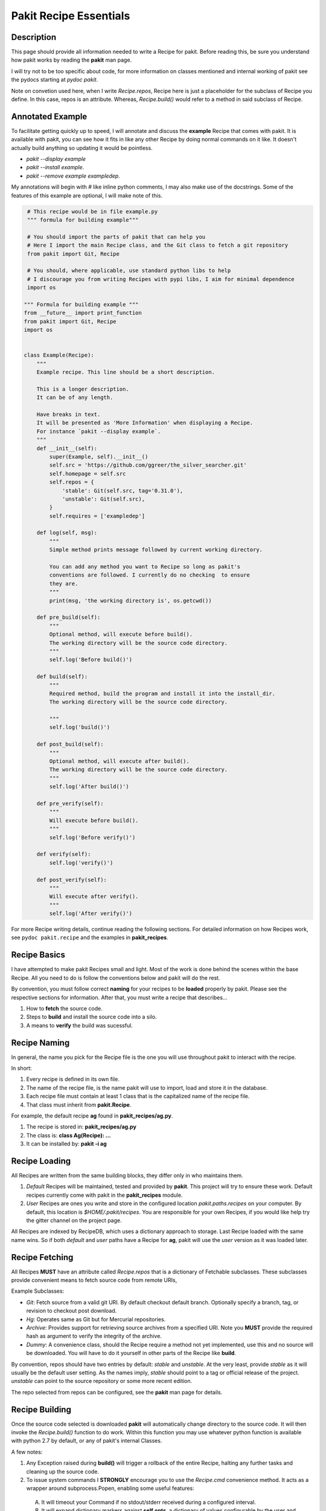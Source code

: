 .. The manual page for pakit.

Pakit Recipe Essentials
=======================

Description
-----------
This page should provide all information needed to write a Recipe for pakit.
Before reading this, be sure you understand how pakit works by reading the **pakit** man page.

I will try not to be too specific about code, for more information on classes mentioned
and internal working of pakit see the pydocs starting at `pydoc pakit`.

Note on convetion used here, when I write *Recipe.repos*, Recipe here is just a placeholder
for the subclass of Recipe you define. In this case, repos is an attribute. Whereas, *Recipe.build()*
would refer to a method in said subclass of Recipe.

Annotated Example
-----------------
To facilitate getting quickly up to speed, I will annotate and discuss the **example** Recipe
that comes with pakit. It is available with pakit, you can see how it fits in
like any other Recipe by doing normal commands on it like. It doesn't actually build
anything so updating it would be pointless.

- `pakit --display example`
- `pakit --install example`.
- `pakit --remove example exampledep`.

My annotations will begin with `#` like inline python comments, I may also make use of the
docstrings.
Some of the features of this example are optional, I will make note of this.

.. code-block:: python

   # This recipe would be in file example.py
   """ formula for building example"""

   # You should import the parts of pakit that can help you
   # Here I import the main Recipe class, and the Git class to fetch a git repository
   from pakit import Git, Recipe

   # You should, where applicable, use standard python libs to help
   # I discourage you from writing Recipes with pypi libs, I aim for minimal dependence
   import os

  """ Formula for building example """
  from __future__ import print_function
  from pakit import Git, Recipe
  import os


  class Example(Recipe):
      """
      Example recipe. This line should be a short description.

      This is a longer description.
      It can be of any length.

      Have breaks in text.
      It will be presented as 'More Information' when displaying a Recipe.
      For instance `pakit --display example`.
      """
      def __init__(self):
          super(Example, self).__init__()
          self.src = 'https://github.com/ggreer/the_silver_searcher.git'
          self.homepage = self.src
          self.repos = {
              'stable': Git(self.src, tag='0.31.0'),
              'unstable': Git(self.src),
          }
          self.requires = ['exampledep']

      def log(self, msg):
          """
          Simple method prints message followed by current working directory.

          You can add any method you want to Recipe so long as pakit's
          conventions are followed. I currently do no checking  to ensure
          they are.
          """
          print(msg, 'the working directory is', os.getcwd())

      def pre_build(self):
          """
          Optional method, will execute before build().
          The working directory will be the source code directory.
          """
          self.log('Before build()')

      def build(self):
          """
          Required method, build the program and install it into the install_dir.
          The working directory will be the source code directory.

          """
          self.log('build()')

      def post_build(self):
          """
          Optional method, will execute after build().
          The working directory will be the source code directory.
          """
          self.log('After build()')

      def pre_verify(self):
          """
          Will execute before build().
          """
          self.log('Before verify()')

      def verify(self):
          self.log('verify()')

      def post_verify(self):
          """
          Will execute after verify().
          """
          self.log('After verify()')



For more Recipe writing details, continue reading the following sections.
For detailed information on how Recipes work, see ``pydoc pakit.recipe`` and the examples in **pakit_recipes**.

Recipe Basics
-------------
I have attempted to make pakit Recipes small and light. Most of the work is done behind the scenes
within the base Recipe. All you need to do is follow the conventions below and pakit will do the rest.

By convention, you must follow correct **naming** for your recipes to be **loaded** properly
by pakit. Please see the respective sections for information. After that, you must write a recipe
that describes...

1. How to **fetch** the source code.
2. Steps to **build** and install the source code into a silo.
3. A means to **verify** the build was sucessful.

Recipe Naming
-------------
In general, the name you pick for the Recipe file is the one you will use throughout
pakit to interact with the recipe.

In short:

1. Every recipe is defined in its own file.
2. The name of the recipe file, is the name pakit will use to import, load and store it in the database.
3. Each recipe file must contain at least 1 class that is the capitalized name of the recipe file.
4. That class must inherit from **pakit.Recipe**.

For example, the default recipe **ag** found in **pakit_recipes/ag.py**.

1. The recipe is stored in: **pakit_recipes/ag.py**
2. The class is: **class Ag(Recipe): ...**
3. It can be installed by: **pakit -i ag**

Recipe Loading
--------------
All Recipes are written from the same building blocks, they differ only in who maintains them.

1. *Default* Recipes will be maintained, tested and provided by **pakit**. This project will
   try to ensure these work. Default recipes currently come with pakit in the **pakit_recipes** module.

2. *User* Recipes are ones you write and store in the configured location  `pakit.paths.recipes`
   on your computer. By default, this location is `$HOME/.pakit/recipes`. You are responsible for your
   own Recipes, if you would like help try the gitter channel on the project page.

All Recipes are indexed by RecipeDB, which uses a dictionary approach to storage. Last Recipe loaded
with the same name wins. So if both *default* and *user* paths have a Recipe for **ag**, pakit will
use the *user* version as it was loaded later.

Recipe Fetching
---------------
All Recipes **MUST** have an attribute called *Recipe.repos* that is a dictionary of
Fetchable subclasses.
These subclasses provide convenient means to fetch source code from remote URIs,

Example Subclasses:

- *Git*: Fetch source from a valid git URI. By default checkout default branch. Optionally specify
  a branch, tag, or revision to checkout post download.
- *Hg*: Operates same as Git but for Mercurial repositories.
- *Archive*: Provides support for retrieving source archives from a specified URI. Note you **MUST**
  provide the required hash as argument to verify the integrity of the archive.
- *Dummy*: A convenience class, should the Recipe require a method not yet implemented, use this
  and no source will be downloaded. You will have to do it yourself in other parts of the Recipe
  like **build**.

By convention, repos should have two entries by default: *stable* and *unstable*.
At the very least, provide *stable* as it will usually be the default user setting.
As the names imply, *stable* should point to a tag or official release of the project.
*unstable* can point to the source repository or some more recent edition.

The repo selected from repos can be configured, see the **pakit** man page for details.

Recipe Building
---------------
Once the source code selected is downloaded **pakit** will automatically change directory to the
source code. It will then invoke the *Recipe.build()* function to do work. Within this function
you may use whatever python function is available with python 2.7 by default, or any of pakit's
internal Classes.

A few notes:

1. Any Exception raised during **build()** will trigger a rollback of the entire Recipe, halting
   any further tasks and cleaning up the source code.
2. To issue system commands I **STRONGLY** encourage you to use the *Recipe.cmd* convenience method.
   It acts as a wrapper around  subprocess.Popen, enabling some useful features:

  A. It will timeout your Command if no stdout/stderr received during a configured interval.
  B. It will expand dictionary markers against **self.opts**, a dictionary of values configurable
     by the user and Recipe writer. This dictionary includes the source, install and link location for
     the program.

For more information on the Command class see the pydoc for **pakit.shell.Command**.

By the end of the **build()** function, your program should be installed to the required path.
The path to install your program is available in the *Recipe.opts* variable, using the *prefix* key.


Recipe Verification
-------------------
Once again, execute any arbitary combination of python code and system commands with self.cmd
to verify the proper functioning of the Recipe. You should make liberal use of the **assert**
keyword. Any raised AssertionException will trigger a rollback like above, undoing linking
and cleaning up modifications.

Of important note, unlike *Recipe.build()* your working directory will be a temporary directory
created by python's tempfile. You may do **anything** you need to verify the program within,
like writing a C file and checking it compiles against a built library, or writing a file and
checking **ag** can grep it correctly. On function exit, the temp directory will be completely cleaned.

Recipe Pre And Post Functions
-----------------------------
To faciliatate some corner cases, I've provided the ability to separate some logic into pre and post functions
for both *Recipe.build()* and *Recipe.verify()*. To be clear that means implementing these in your class would be:

- *Recipe.pre_build()*
- *Recipe.post_build()*
- *Recipe.pre_verify()*
- *Recipe.post_verify()*

Say for instance, a bug is found in a stable release. You can freely patch the source code during the *pre_build()*
function before actually building it and remove the logic later when a release is made without polluting *build()*.
Alternatively, perhaps you want to patch some file of a build assuming it builds correctly or verifies, see the
relevant post.

Pre and post functions will execute in the same working directory as their main function. That means:

- *pre_build* and *post_build* will have working directory set to the source code.
- *pre_verify* and *post_verify* will have working directory set to the temp directory.

